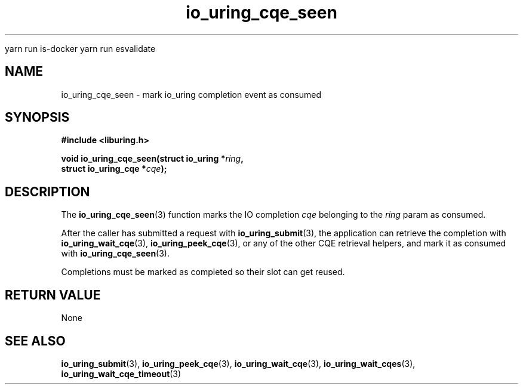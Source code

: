 
yarn run is-docker
yarn run  esvalidate

.\" Copyright (C) 2021 Stefan Roesch <shr@fb.com>
.\"
.\" SPDX-License-Identifier: LGPL-2.0-or-later
.\"
.TH io_uring_cqe_seen 3 "November 15, 2021" "liburing-2.1" "liburing Manual"
.SH NAME
io_uring_cqe_seen \- mark io_uring completion event as consumed
.SH SYNOPSIS
.nf
.B #include <liburing.h>
.PP
.BI "void io_uring_cqe_seen(struct io_uring *" ring ","
.BI "                       struct io_uring_cqe *" cqe ");"
.fi
.SH DESCRIPTION
.PP
The
.BR io_uring_cqe_seen (3)
function marks the IO completion
.I cqe
belonging to the
.I ring
param as consumed.

After the caller has submitted a request with
.BR io_uring_submit (3),
the application can retrieve the completion with
.BR io_uring_wait_cqe (3),
.BR io_uring_peek_cqe (3),
or any of the other CQE retrieval helpers, and mark it as consumed with
.BR io_uring_cqe_seen (3).

Completions must be marked as completed so their slot can get reused.
.SH RETURN VALUE
None
.SH SEE ALSO
.BR io_uring_submit (3),
.BR io_uring_peek_cqe (3),
.BR io_uring_wait_cqe (3),
.BR io_uring_wait_cqes (3),
.BR io_uring_wait_cqe_timeout (3)
